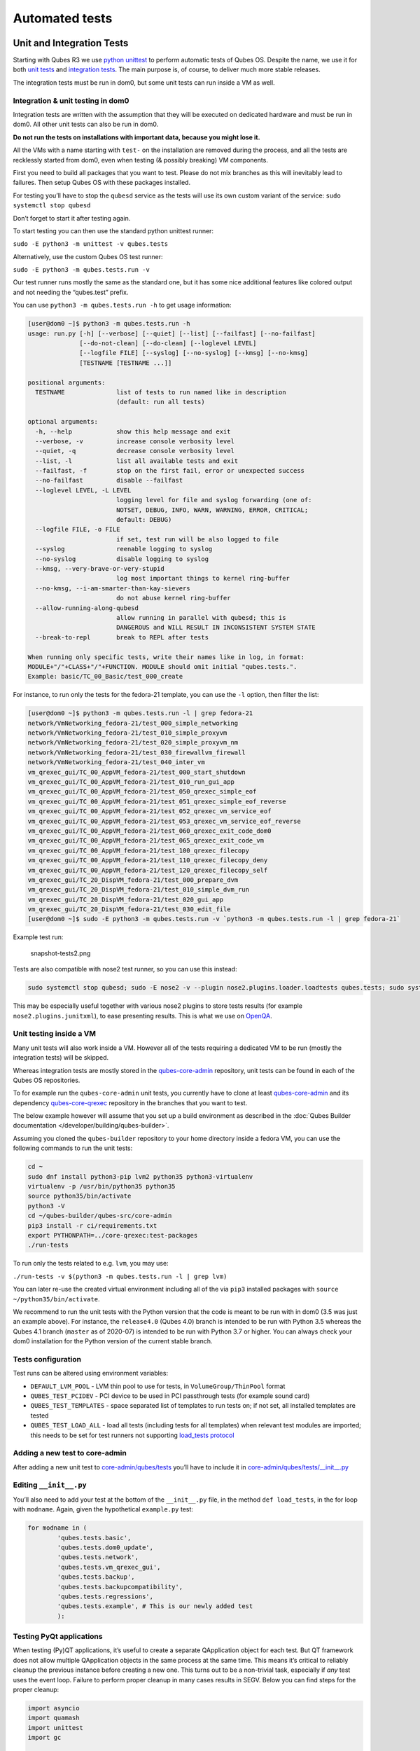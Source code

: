 ===============
Automated tests
===============


Unit and Integration Tests
--------------------------


Starting with Qubes R3 we use `python unittest <https://docs.python.org/3/library/unittest.html>`__ to perform
automatic tests of Qubes OS. Despite the name, we use it for both `unit tests <https://en.wikipedia.org/wiki/Unit_tests>`__ and `integration tests <https://en.wikipedia.org/wiki/Integration_tests>`__. The main
purpose is, of course, to deliver much more stable releases.

The integration tests must be run in dom0, but some unit tests can run
inside a VM as well.

Integration & unit testing in dom0
^^^^^^^^^^^^^^^^^^^^^^^^^^^^^^^^^^


Integration tests are written with the assumption that they will be
executed on dedicated hardware and must be run in dom0. All other unit
tests can also be run in dom0.

**Do not run the tests on installations with important data, because you might lose it.**

All the VMs with a name starting with ``test-`` on the installation are
removed during the process, and all the tests are recklessly started
from dom0, even when testing (& possibly breaking) VM components.

First you need to build all packages that you want to test. Please do
not mix branches as this will inevitably lead to failures. Then setup
Qubes OS with these packages installed.

For testing you’ll have to stop the ``qubesd`` service as the tests will
use its own custom variant of the service:
``sudo systemctl stop qubesd``

Don’t forget to start it after testing again.

To start testing you can then use the standard python unittest runner:

``sudo -E python3 -m unittest -v qubes.tests``

Alternatively, use the custom Qubes OS test runner:

``sudo -E python3 -m qubes.tests.run -v``

Our test runner runs mostly the same as the standard one, but it has
some nice additional features like colored output and not needing the
“qubes.test” prefix.

You can use ``python3 -m qubes.tests.run -h`` to get usage information:

.. code:: bash

      [user@dom0 ~]$ python3 -m qubes.tests.run -h
      usage: run.py [-h] [--verbose] [--quiet] [--list] [--failfast] [--no-failfast]
                    [--do-not-clean] [--do-clean] [--loglevel LEVEL]
                    [--logfile FILE] [--syslog] [--no-syslog] [--kmsg] [--no-kmsg]
                    [TESTNAME [TESTNAME ...]]
      
      positional arguments:
        TESTNAME              list of tests to run named like in description
                              (default: run all tests)
      
      optional arguments:
        -h, --help            show this help message and exit
        --verbose, -v         increase console verbosity level
        --quiet, -q           decrease console verbosity level
        --list, -l            list all available tests and exit
        --failfast, -f        stop on the first fail, error or unexpected success
        --no-failfast         disable --failfast
        --loglevel LEVEL, -L LEVEL
                              logging level for file and syslog forwarding (one of:
                              NOTSET, DEBUG, INFO, WARN, WARNING, ERROR, CRITICAL;
                              default: DEBUG)
        --logfile FILE, -o FILE
                              if set, test run will be also logged to file
        --syslog              reenable logging to syslog
        --no-syslog           disable logging to syslog
        --kmsg, --very-brave-or-very-stupid
                              log most important things to kernel ring-buffer
        --no-kmsg, --i-am-smarter-than-kay-sievers
                              do not abuse kernel ring-buffer
        --allow-running-along-qubesd
                              allow running in parallel with qubesd; this is
                              DANGEROUS and WILL RESULT IN INCONSISTENT SYSTEM STATE
        --break-to-repl       break to REPL after tests
      
      When running only specific tests, write their names like in log, in format:
      MODULE+"/"+CLASS+"/"+FUNCTION. MODULE should omit initial "qubes.tests.".
      Example: basic/TC_00_Basic/test_000_create


For instance, to run only the tests for the fedora-21 template, you can
use the ``-l`` option, then filter the list:

.. code:: bash

      [user@dom0 ~]$ python3 -m qubes.tests.run -l | grep fedora-21
      network/VmNetworking_fedora-21/test_000_simple_networking
      network/VmNetworking_fedora-21/test_010_simple_proxyvm
      network/VmNetworking_fedora-21/test_020_simple_proxyvm_nm
      network/VmNetworking_fedora-21/test_030_firewallvm_firewall
      network/VmNetworking_fedora-21/test_040_inter_vm
      vm_qrexec_gui/TC_00_AppVM_fedora-21/test_000_start_shutdown
      vm_qrexec_gui/TC_00_AppVM_fedora-21/test_010_run_gui_app
      vm_qrexec_gui/TC_00_AppVM_fedora-21/test_050_qrexec_simple_eof
      vm_qrexec_gui/TC_00_AppVM_fedora-21/test_051_qrexec_simple_eof_reverse
      vm_qrexec_gui/TC_00_AppVM_fedora-21/test_052_qrexec_vm_service_eof
      vm_qrexec_gui/TC_00_AppVM_fedora-21/test_053_qrexec_vm_service_eof_reverse
      vm_qrexec_gui/TC_00_AppVM_fedora-21/test_060_qrexec_exit_code_dom0
      vm_qrexec_gui/TC_00_AppVM_fedora-21/test_065_qrexec_exit_code_vm
      vm_qrexec_gui/TC_00_AppVM_fedora-21/test_100_qrexec_filecopy
      vm_qrexec_gui/TC_00_AppVM_fedora-21/test_110_qrexec_filecopy_deny
      vm_qrexec_gui/TC_00_AppVM_fedora-21/test_120_qrexec_filecopy_self
      vm_qrexec_gui/TC_20_DispVM_fedora-21/test_000_prepare_dvm
      vm_qrexec_gui/TC_20_DispVM_fedora-21/test_010_simple_dvm_run
      vm_qrexec_gui/TC_20_DispVM_fedora-21/test_020_gui_app
      vm_qrexec_gui/TC_20_DispVM_fedora-21/test_030_edit_file
      [user@dom0 ~]$ sudo -E python3 -m qubes.tests.run -v `python3 -m qubes.tests.run -l | grep fedora-21`


Example test run:

.. figure:: /attachment/doc/snapshot-tests2.png
   :alt: snapshot-tests2.png

   snapshot-tests2.png

Tests are also compatible with nose2 test runner, so you can use this
instead:

.. code:: bash

      sudo systemctl stop qubesd; sudo -E nose2 -v --plugin nose2.plugins.loader.loadtests qubes.tests; sudo systemctl start qubesd


This may be especially useful together with various nose2 plugins to
store tests results (for example ``nose2.plugins.junitxml``), to ease
presenting results. This is what we use on `OpenQA <http://open.qa/>`__.

Unit testing inside a VM
^^^^^^^^^^^^^^^^^^^^^^^^


Many unit tests will also work inside a VM. However all of the tests
requiring a dedicated VM to be run (mostly the integration tests) will
be skipped.

Whereas integration tests are mostly stored in the
`qubes-core-admin <https://github.com/QubesOS/qubes-core-admin>`__
repository, unit tests can be found in each of the Qubes OS
repositories.

To for example run the ``qubes-core-admin`` unit tests, you currently
have to clone at least
`qubes-core-admin <https://github.com/QubesOS/qubes-core-admin>`__ and
its dependency
`qubes-core-qrexec <https://github.com/QubesOS/qubes-core-qrexec>`__
repository in the branches that you want to test.

The below example however will assume that you set up a build
environment as described in the :doc:`Qubes Builder documentation </developer/building/qubes-builder>`.

Assuming you cloned the ``qubes-builder`` repository to your home
directory inside a fedora VM, you can use the following commands to run
the unit tests:

.. code:: bash

      cd ~
      sudo dnf install python3-pip lvm2 python35 python3-virtualenv
      virtualenv -p /usr/bin/python35 python35
      source python35/bin/activate
      python3 -V
      cd ~/qubes-builder/qubes-src/core-admin
      pip3 install -r ci/requirements.txt
      export PYTHONPATH=../core-qrexec:test-packages
      ./run-tests


To run only the tests related to e.g. ``lvm``, you may use:

``./run-tests -v $(python3 -m qubes.tests.run -l | grep lvm)``

You can later re-use the created virtual environment including all of
the via ``pip3`` installed packages with
``source ~/python35/bin/activate``.

We recommend to run the unit tests with the Python version that the code
is meant to be run with in dom0 (3.5 was just an example above). For
instance, the ``release4.0`` (Qubes 4.0) branch is intended to be run
with Python 3.5 whereas the Qubes 4.1 branch (``master`` as of 2020-07)
is intended to be run with Python 3.7 or higher. You can always check
your dom0 installation for the Python version of the current stable
branch.

Tests configuration
^^^^^^^^^^^^^^^^^^^


Test runs can be altered using environment variables:

- ``DEFAULT_LVM_POOL`` - LVM thin pool to use for tests, in
  ``VolumeGroup/ThinPool`` format

- ``QUBES_TEST_PCIDEV`` - PCI device to be used in PCI passthrough
  tests (for example sound card)

- ``QUBES_TEST_TEMPLATES`` - space separated list of templates to run
  tests on; if not set, all installed templates are tested

- ``QUBES_TEST_LOAD_ALL`` - load all tests (including tests for all
  templates) when relevant test modules are imported; this needs to be
  set for test runners not supporting `load_tests protocol <https://docs.python.org/3/library/unittest.html#load-tests-protocol>`__



Adding a new test to core-admin
^^^^^^^^^^^^^^^^^^^^^^^^^^^^^^^


After adding a new unit test to
`core-admin/qubes/tests <https://github.com/QubesOS/qubes-core-admin/tree/master/qubes/tests>`__
you’ll have to include it in
`core-admin/qubes/tests/__init__.py <https://github.com/QubesOS/qubes-core-admin/tree/master/qubes/tests/__init__.py>`__

Editing ``__init__.py``
^^^^^^^^^^^^^^^^^^^^^^^


You’ll also need to add your test at the bottom of the ``__init__.py``
file, in the method ``def load_tests``, in the for loop with
``modname``. Again, given the hypothetical ``example.py`` test:

.. code:: python

      for modname in (
              'qubes.tests.basic',
              'qubes.tests.dom0_update',
              'qubes.tests.network',
              'qubes.tests.vm_qrexec_gui',
              'qubes.tests.backup',
              'qubes.tests.backupcompatibility',
              'qubes.tests.regressions',
              'qubes.tests.example', # This is our newly added test
              ):


Testing PyQt applications
^^^^^^^^^^^^^^^^^^^^^^^^^


When testing (Py)QT applications, it’s useful to create a separate
QApplication object for each test. But QT framework does not allow
multiple QApplication objects in the same process at the same time. This
means it’s critical to reliably cleanup the previous instance before
creating a new one. This turns out to be a non-trivial task, especially
if *any* test uses the event loop. Failure to perform proper cleanup in
many cases results in SEGV. Below you can find steps for the proper
cleanup:

.. code:: python

      import asyncio
      import quamash
      import unittest
      import gc
      
      class SomeTestCase(unittest.TestCase):
          def setUp(self):
              [...]
      
              # force "cleanlooks" style, the default one on Xfce (GtkStyle) use
              # static variable internally and caches pointers to later destroyed
              # objects (result: SEGV)
              self.qtapp = QtGui.QApplication(["test", "-style", "cleanlooks"])
      
              # construct event loop even if this particular test doesn't use it,
              # otherwise events with qtapp references will be queued there anyway and the
              # first test that actually use event loop will try to dereference (already
              # destroyed) objects, resulting in SEGV
              self.loop = quamash.QEventLoop(self.qtapp)
      
          def tearDown(self):
              [...]
              # process any pending events before destroying the object
              self.qtapp.processEvents()
      
              # queue destroying the QApplication object, do that for any other QT
              # related objects here too
              self.qtapp.deleteLater()
      
              # process any pending events (other than just queued destroy), just in case
              self.qtapp.processEvents()
      
              # execute main loop, which will process all events, _including just queued destroy_
              self.loop.run_until_complete(asyncio.sleep(0))
      
              # at this point it QT objects are destroyed, cleanup all remaining references;
              # del other QT object here too
              self.loop.close()
              del self.qtapp
              del self.loop
              gc.collect()


Automated tests with openQA
---------------------------


**URL:** https://openqa.qubes-os.org/ **Tests:**
https://github.com/marmarek/openqa-tests-qubesos

Manually testing Qubes OS and its installation is a time-consuming
process. We use `OpenQA <http://open.qa/>`__ to automate this process.
It works by installing Qubes in KVM and interacting with it as a user
would, including simulating mouse clicks and keyboard presses. Then, it
checks the output to see whether various tests were passed, e.g. by
comparing the virtual screen output to screenshots of a successful
installation.

Using openQA to automatically test the Qubes installation process works
as of Qubes 4.0-rc4 on 2018-01-26, provided that the versions of KVM and
QEMU are new enough and the hardware has VT-x and EPT. KVM also supports
nested virtualization, so HVM should theoretically work. In practice,
however, either Xen or QEMU crashes when this is attempted. Nonetheless,
PV works well, which is sufficient for automated installation testing.

Thanks to present and past donors who have provided the infrastructure
for Qubes’ openQA system with hardware that meets these requirements.

Looking for patterns in tests
^^^^^^^^^^^^^^^^^^^^^^^^^^^^^


In order to better visualize patterns in tests the
```openqa_investigator`` <https://github.com/QubesOS/openqa-tests-qubesos/blob/master/utils/openqa_investigator.py>`__
script can be used. It feeds off of the openQA test data to make graph
plots. Here is an example:

.. figure:: /attachment/doc/openqa-investigator-splitgpg-example.png
   :alt: openqa-investigator-splitgpg-example.png

   openqa-investigator-splitgpg-example.png

Some outputs: - plot by tests - plot by errors - markdown

Some filters: - filter by error - filter by test name

Check out the script’s help with
``python3 openqa_investigator.py --help`` to see all available options.

